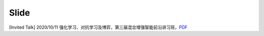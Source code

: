 Slide
=====

[Invited Talk] 2020/10/11 强化学习、对抗学习及博弈，第三届混合增强智能前沿讲习班，`PDF </zh/master/_static/2020-10-11.pdf>`_
